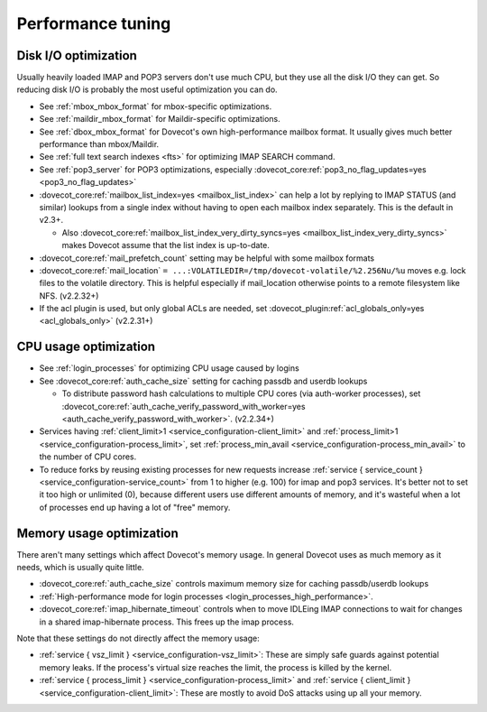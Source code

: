 ==================
Performance tuning
==================

Disk I/O optimization
---------------------

Usually heavily loaded IMAP and POP3 servers don't use much CPU, but
they use all the disk I/O they can get. So reducing disk I/O is probably
the most useful optimization you can do.

-  See :ref:`mbox_mbox_format`
   for mbox-specific optimizations.

-  See :ref:`maildir_mbox_format`
   for Maildir-specific optimizations.

-  See :ref:`dbox_mbox_format`
   for Dovecot's own high-performance mailbox format. It usually gives
   much better performance than mbox/Maildir.

-  See :ref:`full text search indexes <fts>`
   for optimizing IMAP SEARCH command.

-  See :ref:`pop3_server` for POP3 optimizations, especially 
   :dovecot_core:ref:`pop3_no_flag_updates=yes <pop3_no_flag_updates>`

-  :dovecot_core:ref:`mailbox_list_index=yes <mailbox_list_index>` can help a lot by replying to IMAP STATUS
   (and similar) lookups from a single index without having to open each
   mailbox index separately. This is the default in v2.3+.

   -  Also :dovecot_core:ref:`mailbox_list_index_very_dirty_syncs=yes <mailbox_list_index_very_dirty_syncs>` makes Dovecot
      assume that the list index is up-to-date.

-  :dovecot_core:ref:`mail_prefetch_count` setting may be helpful with some mailbox
   formats

-  :dovecot_core:ref:`mail_location` ``= ...:VOLATILEDIR=/tmp/dovecot-volatile/%2.256Nu/%u``
   moves e.g. lock files to the volatile directory. This is helpful
   especially if mail_location otherwise points to a remote filesystem
   like NFS. (v2.2.32+)

-  If the acl plugin is used, but only global ACLs are needed, set
   :dovecot_plugin:ref:`acl_globals_only=yes <acl_globals_only>` (v2.2.31+)

CPU usage optimization
----------------------

-  See :ref:`login_processes`
   for optimizing CPU usage caused by logins

-  See :dovecot_core:ref:`auth_cache_size` setting for caching passdb and userdb lookups

   -  To distribute password hash calculations to multiple CPU cores
      (via auth-worker processes), set
      :dovecot_core:ref:`auth_cache_verify_password_with_worker=yes <auth_cache_verify_password_with_worker>`. (v2.2.34+)

-  Services having :ref:`client_limit>1 <service_configuration-client_limit>`
   and :ref:`process_limit>1 <service_configuration-process_limit>`, set
   :ref:`process_min_avail <service_configuration-process_min_avail>` to the number of CPU cores.

-  To reduce forks by reusing existing processes for new requests
   increase :ref:`service { service_count } <service_configuration-service_count>` from 1 to higher (e.g. 100)
   for imap and pop3 services. It's better not to set it too high or
   unlimited (0), because different users use different amounts of
   memory, and it's wasteful when a lot of processes end up having a lot
   of "free" memory.

Memory usage optimization
-------------------------

There aren't many settings which affect Dovecot's memory usage. In
general Dovecot uses as much memory as it needs, which is usually quite
little.

-  :dovecot_core:ref:`auth_cache_size` controls maximum memory size for caching
   passdb/userdb lookups

-  :ref:`High-performance mode for login processes <login_processes_high_performance>`.

-  :dovecot_core:ref:`imap_hibernate_timeout` controls when to move IDLEing IMAP
   connections to wait for changes in a shared imap-hibernate process.
   This frees up the imap process.

Note that these settings do not directly affect the memory usage:

-  :ref:`service { vsz_limit } <service_configuration-vsz_limit>`: These are simply safe guards against
   potential memory leaks. If the process's virtual size reaches the
   limit, the process is killed by the kernel.

-  :ref:`service { process_limit } <service_configuration-process_limit>` and 
   :ref:`service { client_limit } <service_configuration-client_limit>`: These are mostly to
   avoid DoS attacks using up all your memory.
